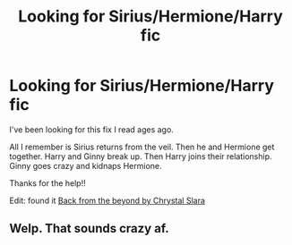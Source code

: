 #+TITLE: Looking for Sirius/Hermione/Harry fic

* Looking for Sirius/Hermione/Harry fic
:PROPERTIES:
:Author: pastelSun
:Score: 0
:DateUnix: 1593842932.0
:DateShort: 2020-Jul-04
:FlairText: What's That Fic?
:END:
I've been looking for this fix I read ages ago.

All I remember is Sirius returns from the veil. Then he and Hermione get together. Harry and Ginny break up. Then Harry joins their relationship. Ginny goes crazy and kidnaps Hermione.

Thanks for the help!!

Edit: found it [[https://m.fanfiction.net/s/3802481/1/Back-from-Beyond][Back from the beyond by Chrystal Slara]]


** Welp. That sounds crazy af.
:PROPERTIES:
:Author: Vercalos
:Score: 5
:DateUnix: 1593847582.0
:DateShort: 2020-Jul-04
:END:
